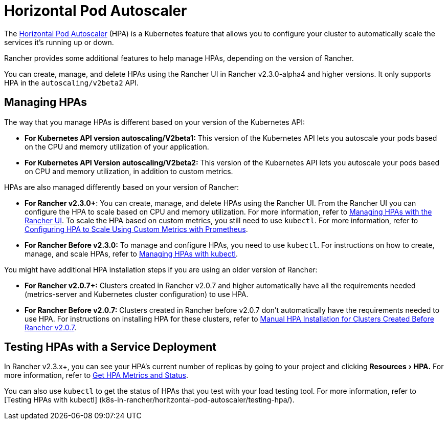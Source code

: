 = Horizontal Pod Autoscaler
:description: Learn about the horizontal pod autoscaler (HPA). How to manage HPAs and how to test them with a service deployment
:experimental:

The https://kubernetes.io/docs/tasks/run-application/horizontal-pod-autoscale/[Horizontal Pod Autoscaler] (HPA) is a Kubernetes feature that allows you to configure your cluster to automatically scale the services it's running up or down.

Rancher provides some additional features to help manage HPAs, depending on the version of Rancher.

You can create, manage, and delete HPAs using the Rancher UI in Rancher v2.3.0-alpha4 and higher versions. It only supports HPA in the `autoscaling/v2beta2` API.

== Managing HPAs

The way that you manage HPAs is different based on your version of the Kubernetes API:

* *For Kubernetes API version autoscaling/V2beta1:* This version of the Kubernetes API lets you autoscale your pods based on the CPU and memory utilization of your application.
* *For Kubernetes API Version autoscaling/V2beta2:* This version of the Kubernetes API lets you autoscale your pods based on CPU and memory utilization, in addition to custom metrics.

HPAs are also managed differently based on your version of Rancher:

* *For Rancher v2.3.0+*: You can create, manage, and delete HPAs using the Rancher UI. From the Rancher UI you can configure the HPA to scale based on CPU and memory utilization. For more information, refer to xref:manage-hpas-with-ui.adoc[Managing HPAs with the Rancher UI]. To scale the HPA based on custom metrics, you still need to use `kubectl`. For more information, refer to link:manage-hpas-with-kubectl.adoc#configuring-hpa-to-scale-using-custom-metrics-with-prometheus[Configuring HPA to Scale Using Custom Metrics with Prometheus].
* *For Rancher Before v2.3.0:* To manage and configure HPAs, you need to use `kubectl`. For instructions on how to create, manage, and scale HPAs, refer to xref:manage-hpas-with-kubectl.adoc[Managing HPAs with kubectl].

You might have additional HPA installation steps if you are using an older version of Rancher:

* *For Rancher v2.0.7+:* Clusters created in Rancher v2.0.7 and higher automatically have all the requirements needed (metrics-server and Kubernetes cluster configuration) to use HPA.
* *For Rancher Before v2.0.7:* Clusters created in Rancher before v2.0.7 don't automatically have the requirements needed to use HPA. For instructions on installing HPA for these clusters, refer to xref:hpa-for-rancher-before-2.0.7.adoc[Manual HPA Installation for Clusters Created Before Rancher v2.0.7].

== Testing HPAs with a Service Deployment

In Rancher v2.3.x+, you can see your HPA's current number of replicas by going to your project and clicking menu:Resources[HPA.] For more information, refer to xref:manage-hpas-with-ui.adoc[Get HPA Metrics and Status].

You can also use `kubectl` to get the status of HPAs that you test with your load testing tool. For more information, refer to [Testing HPAs with kubectl]
(k8s-in-rancher/horitzontal-pod-autoscaler/testing-hpa/).
